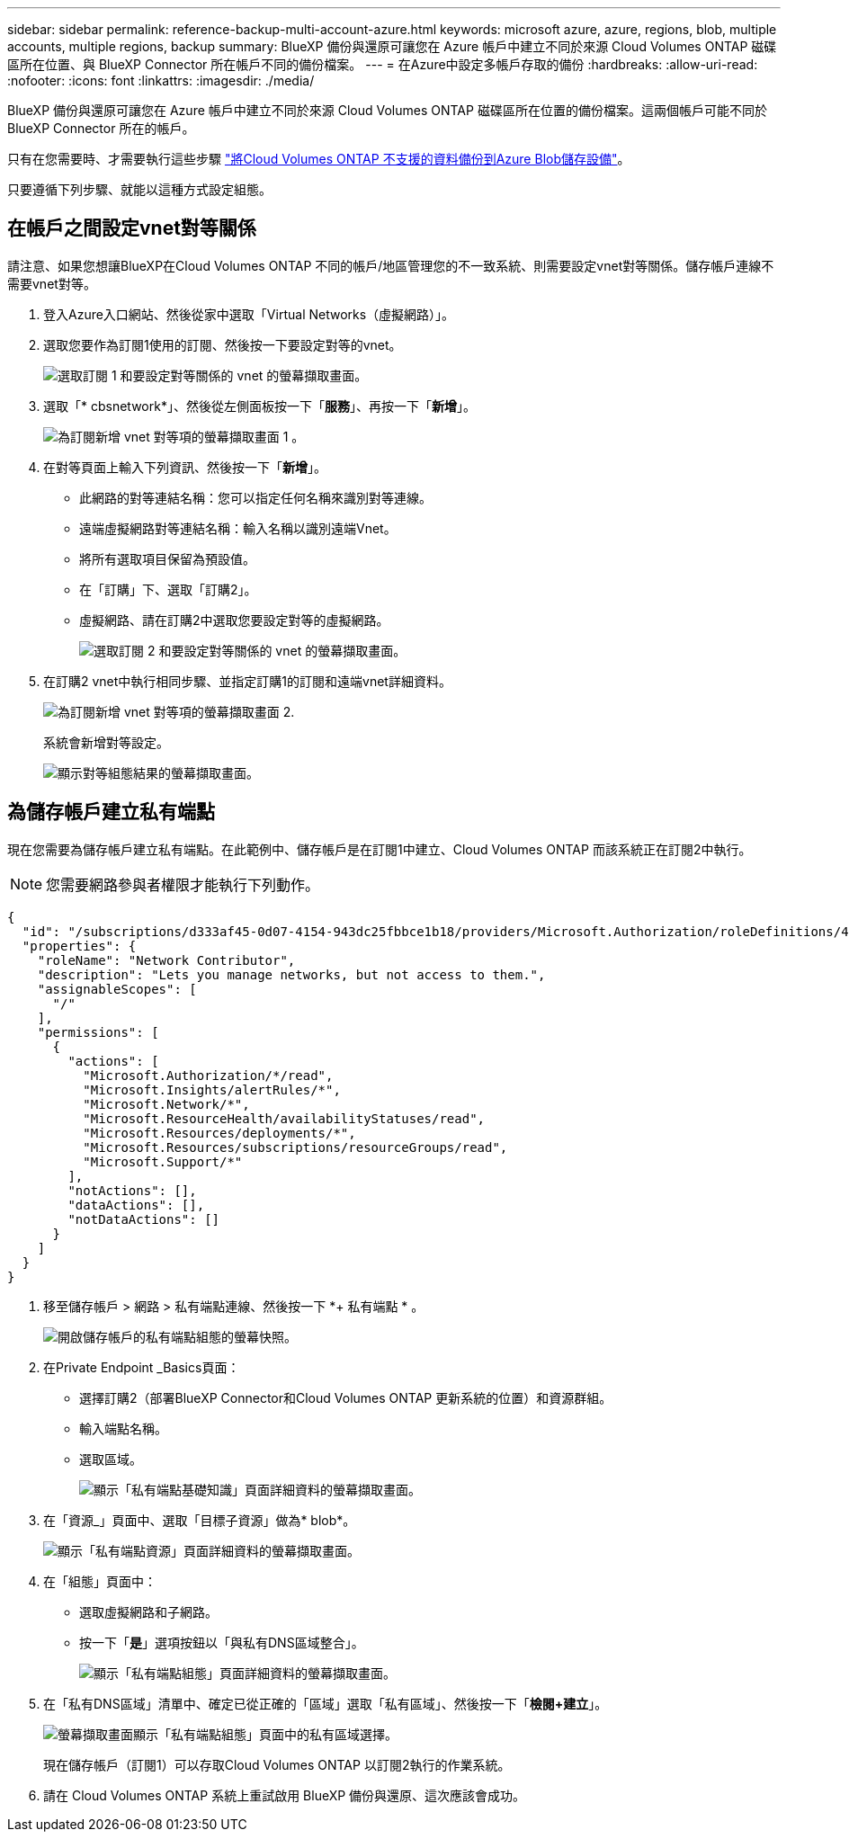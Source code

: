 ---
sidebar: sidebar 
permalink: reference-backup-multi-account-azure.html 
keywords: microsoft azure, azure, regions, blob, multiple accounts, multiple regions, backup 
summary: BlueXP 備份與還原可讓您在 Azure 帳戶中建立不同於來源 Cloud Volumes ONTAP 磁碟區所在位置、與 BlueXP Connector 所在帳戶不同的備份檔案。 
---
= 在Azure中設定多帳戶存取的備份
:hardbreaks:
:allow-uri-read: 
:nofooter: 
:icons: font
:linkattrs: 
:imagesdir: ./media/


[role="lead"]
BlueXP 備份與還原可讓您在 Azure 帳戶中建立不同於來源 Cloud Volumes ONTAP 磁碟區所在位置的備份檔案。這兩個帳戶可能不同於 BlueXP Connector 所在的帳戶。

只有在您需要時、才需要執行這些步驟 https://docs.netapp.com/us-en/bluexp-backup-recovery/task-backup-to-azure.html["將Cloud Volumes ONTAP 不支援的資料備份到Azure Blob儲存設備"^]。

只要遵循下列步驟、就能以這種方式設定組態。



== 在帳戶之間設定vnet對等關係

請注意、如果您想讓BlueXP在Cloud Volumes ONTAP 不同的帳戶/地區管理您的不一致系統、則需要設定vnet對等關係。儲存帳戶連線不需要vnet對等。

. 登入Azure入口網站、然後從家中選取「Virtual Networks（虛擬網路）」。
. 選取您要作為訂閱1使用的訂閱、然後按一下要設定對等的vnet。
+
image:screenshot_azure_peer1.png["選取訂閱 1 和要設定對等關係的 vnet 的螢幕擷取畫面。"]

. 選取「* cbsnetwork*」、然後從左側面板按一下「*服務*」、再按一下「*新增*」。
+
image:screenshot_azure_peer2.png["為訂閱新增 vnet 對等項的螢幕擷取畫面 1 。"]

. 在對等頁面上輸入下列資訊、然後按一下「*新增*」。
+
** 此網路的對等連結名稱：您可以指定任何名稱來識別對等連線。
** 遠端虛擬網路對等連結名稱：輸入名稱以識別遠端Vnet。
** 將所有選取項目保留為預設值。
** 在「訂購」下、選取「訂購2」。
** 虛擬網路、請在訂購2中選取您要設定對等的虛擬網路。
+
image:screenshot_azure_peer3.png["選取訂閱 2 和要設定對等關係的 vnet 的螢幕擷取畫面。"]



. 在訂購2 vnet中執行相同步驟、並指定訂購1的訂閱和遠端vnet詳細資料。
+
image:screenshot_azure_peer4.png["為訂閱新增 vnet 對等項的螢幕擷取畫面 2."]

+
系統會新增對等設定。

+
image:screenshot_azure_peer5.png["顯示對等組態結果的螢幕擷取畫面。"]





== 為儲存帳戶建立私有端點

現在您需要為儲存帳戶建立私有端點。在此範例中、儲存帳戶是在訂閱1中建立、Cloud Volumes ONTAP 而該系統正在訂閱2中執行。


NOTE: 您需要網路參與者權限才能執行下列動作。

[source, json]
----
{
  "id": "/subscriptions/d333af45-0d07-4154-943dc25fbbce1b18/providers/Microsoft.Authorization/roleDefinitions/4d97b98b-1d4f-4787-a291-c67834d212e7",
  "properties": {
    "roleName": "Network Contributor",
    "description": "Lets you manage networks, but not access to them.",
    "assignableScopes": [
      "/"
    ],
    "permissions": [
      {
        "actions": [
          "Microsoft.Authorization/*/read",
          "Microsoft.Insights/alertRules/*",
          "Microsoft.Network/*",
          "Microsoft.ResourceHealth/availabilityStatuses/read",
          "Microsoft.Resources/deployments/*",
          "Microsoft.Resources/subscriptions/resourceGroups/read",
          "Microsoft.Support/*"
        ],
        "notActions": [],
        "dataActions": [],
        "notDataActions": []
      }
    ]
  }
}
----
. 移至儲存帳戶 > 網路 > 私有端點連線、然後按一下 *+ 私有端點 * 。
+
image:screenshot_azure_networking1.png["開啟儲存帳戶的私有端點組態的螢幕快照。"]

. 在Private Endpoint _Basics頁面：
+
** 選擇訂購2（部署BlueXP Connector和Cloud Volumes ONTAP 更新系統的位置）和資源群組。
** 輸入端點名稱。
** 選取區域。
+
image:screenshot_azure_networking2.png["顯示「私有端點基礎知識」頁面詳細資料的螢幕擷取畫面。"]



. 在「資源_」頁面中、選取「目標子資源」做為* blob*。
+
image:screenshot_azure_networking3.png["顯示「私有端點資源」頁面詳細資料的螢幕擷取畫面。"]

. 在「組態」頁面中：
+
** 選取虛擬網路和子網路。
** 按一下「*是*」選項按鈕以「與私有DNS區域整合」。
+
image:screenshot_azure_networking4.png["顯示「私有端點組態」頁面詳細資料的螢幕擷取畫面。"]



. 在「私有DNS區域」清單中、確定已從正確的「區域」選取「私有區域」、然後按一下「*檢閱+建立*」。
+
image:screenshot_azure_networking5.png["螢幕擷取畫面顯示「私有端點組態」頁面中的私有區域選擇。"]

+
現在儲存帳戶（訂閱1）可以存取Cloud Volumes ONTAP 以訂閱2執行的作業系統。

. 請在 Cloud Volumes ONTAP 系統上重試啟用 BlueXP 備份與還原、這次應該會成功。

